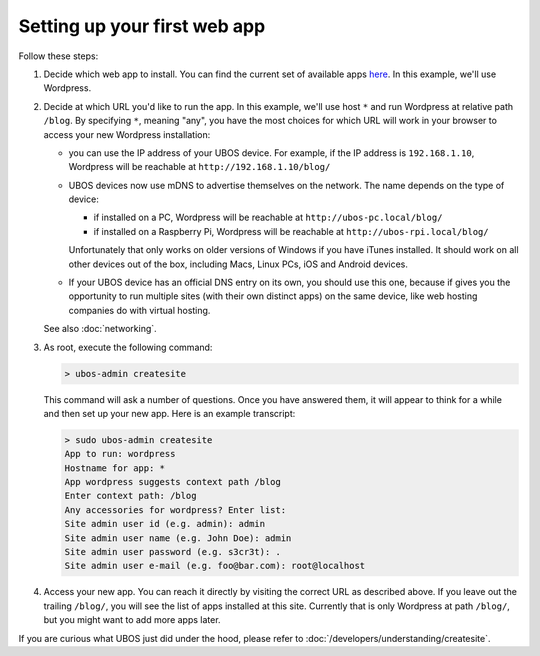 Setting up your first web app
=============================

Follow these steps:

#. Decide which web app to install. You can find the current set of available apps
   `here <http:/apps/>`_. In this example, we'll use Wordpress.

#. Decide at which URL you'd like to run the app.  In this example, we'll
   use host ``*`` and run Wordpress at relative path ``/blog``. By specifying ``*``,
   meaning "any", you have the most choices for which URL will work in your browser
   to access your new Wordpress installation:

   * you can use the IP address of your UBOS device. For example, if the IP address
     is ``192.168.1.10``, Wordpress will be reachable at ``http://192.168.1.10/blog/``

   * UBOS devices now use mDNS to advertise themselves on the network. The name depends
     on the type of device:

     * if installed on a PC, Wordpress will be reachable at ``http://ubos-pc.local/blog/``

     * if installed on a Raspberry Pi, Wordpress will be reachable at ``http://ubos-rpi.local/blog/``

     Unfortunately that only works on older versions of Windows if you have iTunes installed.
     It should work on all other devices out of the box, including Macs, Linux PCs, iOS and
     Android devices.

   * If your UBOS device has an official DNS entry on its own, you should use this one, because
     if gives you the opportunity to run multiple sites (with their own distinct apps) on
     the same device, like web hosting companies do with virtual hosting.

   See also :doc:`networking`.

#. As root, execute the following command:

   .. code-block:: none

      > ubos-admin createsite

   This command will ask a number of questions. Once you have answered them, it will
   appear to think for a while and then set up your new app. Here is an example transcript:

   .. code-block:: none

      > sudo ubos-admin createsite
      App to run: wordpress
      Hostname for app: *
      App wordpress suggests context path /blog
      Enter context path: /blog
      Any accessories for wordpress? Enter list:
      Site admin user id (e.g. admin): admin
      Site admin user name (e.g. John Doe): admin
      Site admin user password (e.g. s3cr3t): .
      Site admin user e-mail (e.g. foo@bar.com): root@localhost

#. Access your new app. You can reach it directly by visiting the correct URL as described above.
   If you leave out the trailing ``/blog/``, you will see the list of apps installed at this
   site. Currently that is only Wordpress at path ``/blog/``, but you might want to add
   more apps later.

If you are curious what UBOS just did under the hood, please refer to
:doc:`/developers/understanding/createsite`.

